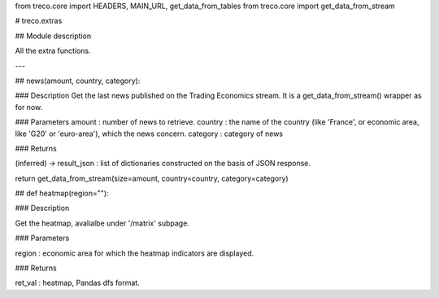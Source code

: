
from treco.core import HEADERS, MAIN_URL, get_data_from_tables
from treco.core import get_data_from_stream


# treco.extras

## Module description

All the extra functions. 

---



## news(amount, country, category):

### Description
Get the last news published on the Trading Economics stream.
It is a get_data_from_stream() wrapper as for now. 

### Parameters 
amount : number of news to retrieve. 
country : the name of the country (like 'France', or economic area, like 'G20' or 'euro-area'), which the news concern.
category : category of news

### Returns

(inferred) -> result_json : list of dictionaries constructed on the basis of JSON response. 


return get_data_from_stream(size=amount, country=country, category=category)


## def heatmap(region=""):

### Description

Get the heatmap, avalialbe under '/matrix' subpage. 

### Parameters

region : economic area for which the heatmap indicators are displayed.


### Returns

ret_val : heatmap, Pandas dfs format.



